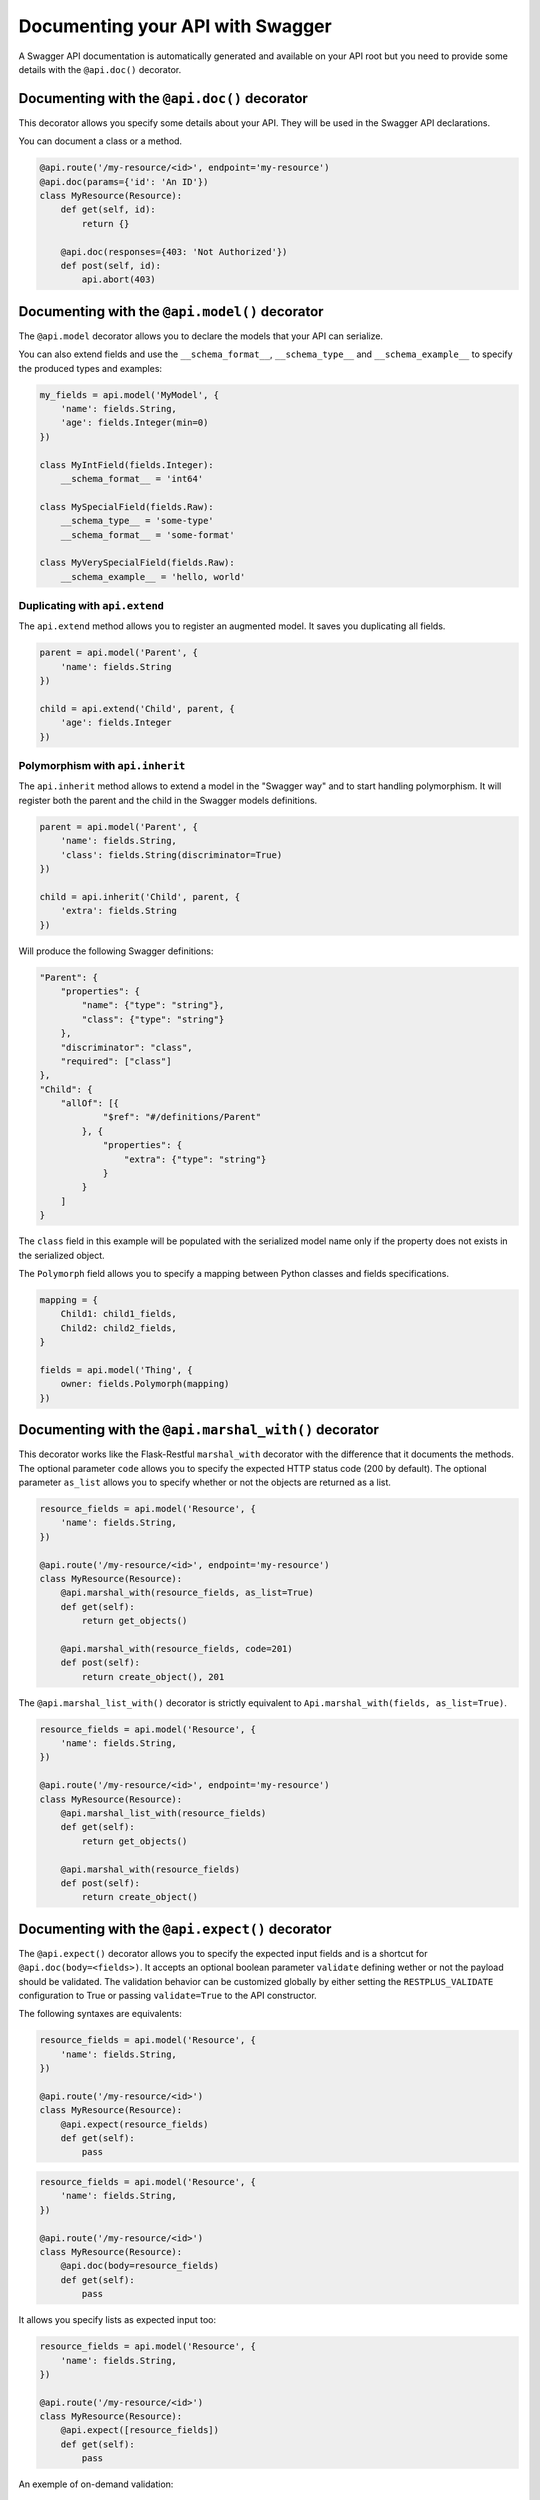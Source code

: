 Documenting your API with Swagger
=================================

A Swagger API documentation is automatically generated and available on your API root
but you need to provide some details with the ``@api.doc()`` decorator.


Documenting with the ``@api.doc()`` decorator
---------------------------------------------

This decorator allows you specify some details about your API.
They will be used in the Swagger API declarations.

You can document a class or a method.


.. code-block:: python

    @api.route('/my-resource/<id>', endpoint='my-resource')
    @api.doc(params={'id': 'An ID'})
    class MyResource(Resource):
        def get(self, id):
            return {}

        @api.doc(responses={403: 'Not Authorized'})
        def post(self, id):
            api.abort(403)


Documenting with the ``@api.model()`` decorator
-----------------------------------------------

The ``@api.model`` decorator allows you to declare the models that your API can serialize.

You can also extend fields and use the ``__schema_format__``, ``__schema_type__`` and
``__schema_example__`` to specify the produced types and examples:

.. code-block:: python

    my_fields = api.model('MyModel', {
        'name': fields.String,
        'age': fields.Integer(min=0)
    })

    class MyIntField(fields.Integer):
        __schema_format__ = 'int64'

    class MySpecialField(fields.Raw):
        __schema_type__ = 'some-type'
        __schema_format__ = 'some-format'

    class MyVerySpecialField(fields.Raw):
        __schema_example__ = 'hello, world'


Duplicating with ``api.extend``
~~~~~~~~~~~~~~~~~~~~~~~~~~~~~~~

The ``api.extend`` method allows you to register an augmented model.
It saves you duplicating all fields.

.. code-block:: python

    parent = api.model('Parent', {
        'name': fields.String
    })

    child = api.extend('Child', parent, {
        'age': fields.Integer
    })


Polymorphism with ``api.inherit``
~~~~~~~~~~~~~~~~~~~~~~~~~~~~~~~~~

The ``api.inherit`` method allows to extend a model in the "Swagger way"
and to start handling polymorphism.
It will register both the parent and the child in the Swagger models definitions.

.. code-block:: python

    parent = api.model('Parent', {
        'name': fields.String,
        'class': fields.String(discriminator=True)
    })

    child = api.inherit('Child', parent, {
        'extra': fields.String
    })

Will produce the following Swagger definitions:

.. code-block:: json

    "Parent": {
        "properties": {
            "name": {"type": "string"},
            "class": {"type": "string"}
        },
        "discriminator": "class",
        "required": ["class"]
    },
    "Child": {
        "allOf": [{
                "$ref": "#/definitions/Parent"
            }, {
                "properties": {
                    "extra": {"type": "string"}
                }
            }
        ]
    }

The ``class`` field in this example will be populated with the serialized model name
only if the property does not exists in the serialized object.

The ``Polymorph`` field allows you to specify a mapping between Python classes
and fields specifications.

.. code-block:: python

    mapping = {
        Child1: child1_fields,
        Child2: child2_fields,
    }

    fields = api.model('Thing', {
        owner: fields.Polymorph(mapping)
    })


Documenting with the ``@api.marshal_with()`` decorator
------------------------------------------------------

This decorator works like the Flask-Restful ``marshal_with`` decorator
with the difference that it documents the methods.
The optional parameter ``code`` allows you to specify the expected HTTP status code (200 by default).
The optional parameter ``as_list`` allows you to specify whether or not the objects are returned as a list.

.. code-block:: python

    resource_fields = api.model('Resource', {
        'name': fields.String,
    })

    @api.route('/my-resource/<id>', endpoint='my-resource')
    class MyResource(Resource):
        @api.marshal_with(resource_fields, as_list=True)
        def get(self):
            return get_objects()

        @api.marshal_with(resource_fields, code=201)
        def post(self):
            return create_object(), 201


The ``@api.marshal_list_with()`` decorator is strictly equivalent to ``Api.marshal_with(fields, as_list=True)``.

.. code-block:: python

    resource_fields = api.model('Resource', {
        'name': fields.String,
    })

    @api.route('/my-resource/<id>', endpoint='my-resource')
    class MyResource(Resource):
        @api.marshal_list_with(resource_fields)
        def get(self):
            return get_objects()

        @api.marshal_with(resource_fields)
        def post(self):
            return create_object()


Documenting with the ``@api.expect()`` decorator
------------------------------------------------

The ``@api.expect()`` decorator allows you to specify the expected input fields
and is a shortcut for ``@api.doc(body=<fields>)``.
It accepts an optional boolean parameter ``validate`` defining wether or not the payload should be validated.
The validation behavior can be customized globally by either
setting the ``RESTPLUS_VALIDATE`` configuration to True
or passing ``validate=True`` to the API constructor.

The following syntaxes are equivalents:

.. code-block:: python

    resource_fields = api.model('Resource', {
        'name': fields.String,
    })

    @api.route('/my-resource/<id>')
    class MyResource(Resource):
        @api.expect(resource_fields)
        def get(self):
            pass

.. code-block:: python

    resource_fields = api.model('Resource', {
        'name': fields.String,
    })

    @api.route('/my-resource/<id>')
    class MyResource(Resource):
        @api.doc(body=resource_fields)
        def get(self):
            pass

It allows you specify lists as expected input too:

.. code-block:: python

    resource_fields = api.model('Resource', {
        'name': fields.String,
    })

    @api.route('/my-resource/<id>')
    class MyResource(Resource):
        @api.expect([resource_fields])
        def get(self):
            pass


An exemple of on-demand validation:

.. code-block:: python

    resource_fields = api.model('Resource', {
        'name': fields.String,
    })

    @api.route('/my-resource/<id>')
    class MyResource(Resource):
        # Payload validation disabled
        @api.expect(resource_fields)
        def post(self):
            pass

        # Payload validation enabled
        @api.expect(resource_fields, validate=True)
        def post(self):
            pass


An exemple of application-wide validation by config:

.. code-block:: python

    app.config['RESTPLUS_VALIDATE'] = True

    api = Api(app)

    resource_fields = api.model('Resource', {
        'name': fields.String,
    })

    @api.route('/my-resource/<id>')
    class MyResource(Resource):
        # Payload validation enabled
        @api.expect(resource_fields)
        def post(self):
            pass

        # Payload validation disabled
        @api.expect(resource_fields, validate=False)
        def post(self):
            pass


An exemple of application-wide validation by constructor:

.. code-block:: python

    api = Api(app, validate=True)

    resource_fields = api.model('Resource', {
        'name': fields.String,
    })

    @api.route('/my-resource/<id>')
    class MyResource(Resource):
        # Payload validation enabled
        @api.expect(resource_fields)
        def post(self):
            pass

        # Payload validation disabled
        @api.expect(resource_fields, validate=False)
        def post(self):
            pass


Documenting with the ``@api.response()`` decorator
--------------------------------------------------

The ``@api.response()`` decorator allows you to document the known responses
and is a shortcut for ``@api.doc(responses='...')``.

The following synatxes are equivalents:

.. code-block:: python

    @api.route('/my-resource/')
    class MyResource(Resource):
        @api.response(200, 'Success')
        @api.response(400, 'Validation Error')
        def get(self):
            pass


    @api.route('/my-resource/')
    class MyResource(Resource):
        @api.doc(responses={
            200: 'Success',
            400: 'Validation Error'
        })
        def get(self):
            pass

You can optionally specify a response model as third argument:


.. code-block:: python

    model = api.model('Model', {
        'name': fields.String,
    })

    @api.route('/my-resource/')
    class MyResource(Resource):
        @api.response(200, 'Success', model)
        def get(self):
            pass

If you use the ``@api.marshal_with()`` decorator, it automatically document the response:

.. code-block:: python

    model = api.model('Model', {
        'name': fields.String,
    })

    @api.route('/my-resource/')
    class MyResource(Resource):
        @api.response(400, 'Validation error')
        @api.marshal_with(model, code=201, description='Object created')
        def post(self):
            pass

At least, you can specify a default response sent without knowing the response code

.. code-block:: python

    @api.route('/my-resource/')
    class MyResource(Resource):
        @api.response('default', 'Error')
        def get(self):
            pass


Documenting with the ``@api.route()`` decorator
-----------------------------------------------

You can provide class-wide documentation by using the ``Api.route()``'s' ``doc`` parameter.
It accept the same attribute/syntax than the ``Api.doc()`` decorator.

By example, these two declaration are equivalents:


.. code-block:: python

    @api.route('/my-resource/<id>', endpoint='my-resource')
    @api.doc(params={'id': 'An ID'})
    class MyResource(Resource):
        def get(self, id):
            return {}


.. code-block:: python

    @api.route('/my-resource/<id>', endpoint='my-resource', doc={params:{'id': 'An ID'}})
    class MyResource(Resource):
        def get(self, id):
            return {}


Documenting the fields
----------------------

Every Flask-Restplus fields accepts additional but optional arguments used to document the field:

- ``required``: a boolean indicating if the field is always set (*default*: ``False``)
- ``description``: some details about the field (*default*: ``None``)
- ``example``: an example to use when displaying (*default*: ``None``)

There is also field specific attributes.

The ``String`` field accept the following optional arguments:

- ``enum``: an array restricting the authorized values.
- ``min_length``: the minimum length expected
- ``max_length``: the maximum length expected
- ``pattern``: a RegExp pattern the string need to validate

The ``Integer``, ``Float`` and ``Arbitrary`` fields accept the following optional arguments:

- ``min``: restrict the minimum accepted value.
- ``max``: restrict the maximum accepted value.
- ``exclusiveMin``: if ``True``, minimum value is not in allowed interval.
- ``exclusiveMax``: if ``True``, maximum value is not in allowed interval.
- ``multiple``: specify that the number must be a multiple of this value.

The ``DateTime`` field also accept the ``min``, ``max`, ``exclusiveMin`` and ``exclusiveMax``
optional arguments but they should be date or datetime (either as ISO strings or native objects).

.. code-block:: python

    my_fields = api.model('MyModel', {
        'name': fields.String(description='The name', required=True),
        'type': fields.String(description='The object type', enum=['A', 'B']),
        'age': fields.Integer(min=0),
    })


Documenting the methods
-----------------------

Each resource will be documented as a Swagger path.

Each resource method (``get``, ``post``, ``put``, ``delete``, ``path``, ``options``, ``head``)
will be documented as a swagger operation.

You can specify the Swagger unique ``operationId`` with the ``id`` documentation.

.. code-block:: python

    @api.route('/my-resource/')
    class MyResource(Resource):
        @api.doc(id='get_something')
        def get(self):
            return {}

You can also use the first argument for the same purpose:

.. code-block:: python

    @api.route('/my-resource/')
    class MyResource(Resource):
        @api.doc('get_something')
        def get(self):
            return {}

If not specified, a default operationId is provided with the following pattern::

    {{verb}}_{{resource class name | camelCase2dashes }}

In the previous example, the default generated operationId will be ``get_my_resource``


You can override the default operationId generator by giving a callable as ``default_id`` parameter to your API.
This callable will receive two positional arguments:

 - the resource class name
 - this lower cased HTTP method

.. code-block:: python

    def default_id(resource, method):
        return ''.join((method, resource))

    api = Api(app, default_id=default_id)

In the previous example, the generated operationId will be ``getMyResource``


Each operation will automatically receive the namespace tag.
If the resource is attached to the root API, it will receive the default namespace tag.


Method parameters
~~~~~~~~~~~~~~~~~

For each method, the path parameter are automatically extracted.
You can provide additional parameters (from query parameters, body or form)
or additional details on path parameters with the ``params`` documentation.

Input and output models
~~~~~~~~~~~~~~~~~~~~~~~

You can specify the serialized output model with the ``model`` documentation.

You can specify an input format for ``POST`` and ``PUT`` with the ``body`` documentation.


.. code-block:: python

    fields = api.model('MyModel', {
        'name': fields.String(description='The name', required=True),
        'type': fields.String(description='The object type', enum=['A', 'B']),
        'age': fields.Integer(min=0),
    })


    @api.model(fields={'name': fields.String, 'age': fields.Integer})
    class Person(fields.Raw):
        def format(self, value):
            return {'name': value.name, 'age': value.age}


    @api.route('/my-resource/<id>', endpoint='my-resource')
    @api.doc(params={'id': 'An ID'})
    class MyResource(Resource):
        @api.doc(model=fields)
        def get(self, id):
            return {}

        @api.doc(model='MyModel', body=Person)
        def post(self, id):
            return {}


You can't have body and form or file parameters at the same time,
it will raise a SpecsError.

Models can be specified with a RequestParser.

.. code-block:: python

    parser = api.parser()
    parser.add_argument('param', type=int, help='Some param', location='form')
    parser.add_argument('in_files', type=FileStorage, location='files')

    @api.route('/with-parser/', endpoint='with-parser')
    class WithParserResource(restplus.Resource):
        @api.doc(parser=parser)
        def get(self):
            return {}


.. note:: The decoded payload will be available as a dictionary in the payload attribute
          in the request context.

          .. code-block:: python

            @api.route('/my-resource/')
            class MyResource(Resource):
                def get(self):
                    data = api.payload

Headers
~~~~~~~

You can document headers with the ``@api.header`` decorator shortcut.

.. code-block:: python

    @api.route('/with-headers/')
    @api.header('X-Header', 'Some expected header', required=True)
    class WithHeaderResource(restplus.Resource):
        @api.header('X-Collection', type=[str], collectionType='csv')
        def get(self):
            pass


Cascading
---------

Documentation handling is done in cascade.
Method documentation override class-wide documentation.
Inherited documentation override parent one.

By example, these two declaration are equivalents:


.. code-block:: python

    @api.route('/my-resource/<id>', endpoint='my-resource')
    @api.doc(params={'id': 'An ID'})
    class MyResource(Resource):
        def get(self, id):
            return {}


.. code-block:: python

    @api.route('/my-resource/<id>', endpoint='my-resource')
    @api.doc(params={'id': 'Class-wide description'})
    class MyResource(Resource):
        @api.doc(params={'id': 'An ID'})
        def get(self, id):
            return {}

You can also provide method specific documentation from a class decoration.
The following example will produce the same documentation than the two previous examples:

.. code-block:: python

    @api.route('/my-resource/<id>', endpoint='my-resource')
    @api.doc(params={'id': 'Class-wide description'})
    @api.doc(get={'params': {'id': 'An ID'}})
    class MyResource(Resource):
        def get(self, id):
            return {}



Marking as deprecated
---------------------

You can mark as deprecated some resources or methods with the ``@api.deprecated`` decorator:

.. code-block:: python

    # Deprecate the full resource
    @api.deprecated
    @api.route('/resource1/')
    class Resource1(Resource):
        def get(self):
            return {}

    # Hide methods
    @api.route('/resource4/')
    class Resource4(Resource):
        def get(self):
            return {}

        @api.deprecated
        def post(self):
            return {}

        def put(self):
            return {}



Hiding from documentation
-------------------------

You can hide some resources or methods from documentation using one of the following syntaxes:

.. code-block:: python

    # Hide the full resource
    @api.route('/resource1/', doc=False)
    class Resource1(Resource):
        def get(self):
            return {}

    @api.route('/resource2/')
    @api.doc(False)
    class Resource2(Resource):
        def get(self):
            return {}

    @api.route('/resource3/')
    @api.hide
    class Resource3(Resource):
        def get(self):
            return {}

    # Hide methods
    @api.route('/resource4/')
    @api.doc(delete=False)
    class Resource4(Resource):
        def get(self):
            return {}

        @api.doc(False)
        def post(self):
            return {}

        @api.hide
        def put(self):
            return {}

        def delete(self):
            return {}


Documenting autorizations
-------------------------

In order to document an authorization you can provide an authorization dictionary to the API constructor:

.. code-block:: python

    authorizations = {
        'apikey': {
            'type': 'apiKey',
            'in': 'header',
            'name': 'X-API-KEY'
        }
    }
    api = Api(app, authorizations=authorizations)

Next, you need to set the authorization documentation on each resource/method requiring it.
You can use a decorator to make it easier:

.. code-block:: python

    def apikey(func):
        return api.doc(security='apikey')(func)

    @api.route('/resource/')
    class Resource1(Resource):
        @apikey
        def get(self):
            pass

        @api.doc(security='apikey')
        def post(self):
            pass

You can apply this requirement globally with the security constructor parameter:

.. code-block:: python

    authorizations = {
        'apikey': {
            'type': 'apiKey',
            'in': 'header',
            'name': 'X-API-KEY'
        }
    }
    api = Api(app, authorizations=authorizations, security='apikey')


You can have multiple security schemes:

.. code-block:: python

    authorizations = {
        'apikey': {
            'type': 'apiKey',
            'in': 'header',
            'name': 'X-API'
        },
        'oauth2': {
            'type': 'oauth2',
            'flow': 'accessCode',
            'tokenUrl': 'https://somewhere.com/token',
            'scopes': {
                'read': 'Grant read-only access',
                'write': 'Grant read-write access',
            }
        }
    }
    api = Api(self.app, security=['apikey', {'oauth2': 'read'}], authorizations=authorizations)

And compose/override them at method level:

.. code-block:: python

    @api.route('/authorizations/')
    class Authorized(Resource):
        @api.doc(security=[{'oauth2': ['read', 'write']}])
        def get(self):
            return {}

You can disable security on a given resource/method by passing None or an empty list
as security parameter:

.. code-block:: python

    @api.route('/without-authorization/')
    class WithoutAuthorization(Resource):
        @api.doc(security=[])
        def get(self):
            return {}

        @api.doc(security=None)
        def post(self):
            return {}
